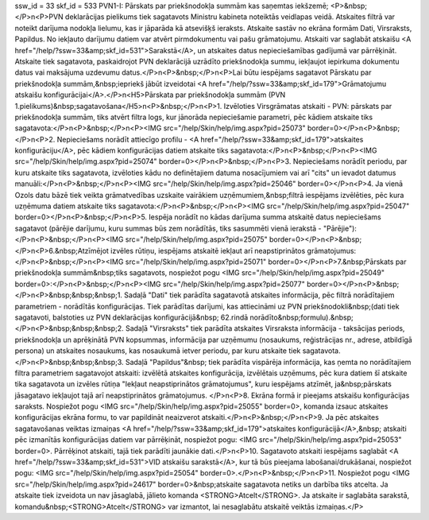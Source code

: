 ssw_id = 33skf_id = 533PVN1-I: Pārskats par priekšnodokļa summām kas saņemtas iekšzemē;<P>&nbsp;</P>\n<P>PVN deklarācijas pielikums tiek sagatavots Ministru kabineta noteiktās veidlapas veidā. Atskaites filtrā var noteikt darījuma nodokļa lielumu, kas ir jāparāda kā atsevišķš ieraksts. Atskaite sastāv no ekrāna formām Dati, Virsraksts, Papildus. No iekļauto darījumu datiem var atvērt pirmdokumentu vai pašu grāmatojumu. Atskaiti var saglabāt atskaišu <A href="/help/?ssw=33&amp;skf_id=531">Sarakstā</A>, un atskaites datus nepieciešamības gadījumā var pārrēķināt. Atskaite tiek sagatavota, paskaidrojot PVN deklarācijā uzrādīto priekšnodokļa summu, iekļaujot iepirkuma dokumentu datus vai maksājuma uzdevumu datus.</P>\n<P>&nbsp;</P>\n<P>Lai būtu iespējams sagatavot Pārskatu par priekšnodokļa summām,&nbsp;iepriekš jābūt izveidotai <A href="/help/?ssw=33&amp;skf_id=179">Grāmatojumu atskaišu konfigurācijai</A>.</P>\n<H5>Pārskata par priekšnodokļa summām (PVN 1.pielikums)&nbsp;sagatavošana</H5>\n<P>&nbsp;</P>\n<P>1. Izvēloties Virsgrāmatas atskaiti - PVN: pārskats par priekšnodokļa summām, tiks atvērt filtra logs, kur jānorāda nepieciešamie parametri, pēc kādiem atskaite tiks sagatavota:</P>\n<P>&nbsp;</P>\n<P><IMG src="/help/Skin/help/img.aspx?pid=25073" border=0></P>\n<P>&nbsp;</P>\n<P>2. Nepieciešams norādīt attiecīgo profilu - <A href="/help/?ssw=33&amp;skf_id=179">atskaites konfigurāciju</A>, pēc kādiem konfigurācijas datiem atskaite tiks sagatavota:</P>\n<P>&nbsp;</P>\n<P><IMG src="/help/Skin/help/img.aspx?pid=25074" border=0></P>\n<P>&nbsp;</P>\n<P>3. Nepieciešams norādīt periodu, par kuru atskaite tiks sagatavota, izvēloties kādu no definētajiem datuma nosacījumiem vai arī "cits" un ievadot datumus manuāli:</P>\n<P>&nbsp;</P>\n<P><IMG src="/help/Skin/help/img.aspx?pid=25046" border=0></P>\n<P>4. Ja vienā Ozols datu bāzē tiek veikta grāmatvedības uzskaite vairākiem uzņēmumiem,&nbsp;filtrā iespējams izvēlēties, pēc kura uzņēmuma datiem atskaite tiks sagatavota:</P>\n<P>&nbsp;</P>\n<P><IMG src="/help/Skin/help/img.aspx?pid=25047" border=0></P>\n<P>&nbsp;</P>\n<P>5. Iespēja norādīt no kādas darījuma summa atskaitē datus nepieciešams sagatavot (pārējie darījumu, kuru summas būs zem norādītās, tiks sasummēti vienā ierakstā - "Pārējie"):</P>\n<P>&nbsp;</P>\n<P><IMG src="/help/Skin/help/img.aspx?pid=25075" border=0></P>\n<P>&nbsp;</P>\n<P>6.&nbsp;Atzīmējot izvēles rūtiņu, iespējams atskaitē iekļaut arī neapstiprinātos grāmatojumus:</P>\n<P>&nbsp;</P>\n<P><IMG src="/help/Skin/help/img.aspx?pid=25071" border=0></P>\n<P>7.&nbsp;Pārskats par priekšnodokļa summām&nbsp;tiks sagatavots, nospiežot pogu <IMG src="/help/Skin/help/img.aspx?pid=25049" border=0>:</P>\n<P>&nbsp;</P>\n<P><IMG src="/help/Skin/help/img.aspx?pid=25077" border=0></P>\n<P>&nbsp;</P>\n<P>&nbsp;&nbsp;&nbsp;1. Sadaļā "Dati" tiek parādīta sagatavotā atskaites informācija, pēc filtrā norādītajiem parametriem - norādītās konfigurācijas. Tiek parādītas darījumi, kas attiecināmi uz PVN priekšnodokli&nbsp;(dati tiek sagatavoti, balstoties uz PVN deklarācijas konfigurācijā&nbsp; 62.rindā norādīto&nbsp;formulu).&nbsp;</P>\n<P>&nbsp;&nbsp;&nbsp;2. Sadaļā "Virsraksts" tiek parādīta atskaites Virsraksta informācija - taksācijas periods, priekšnodokļa un aprēķinātā PVN kopsummas, informācija par uzņēmumu (nosaukums, reģistrācijas nr., adrese, atbildīgā persona) un atskaites nosaukums, kas nosaukumā ietver periodu, par kuru atskaite tiek sagatavota.</P>\n<P>&nbsp;&nbsp;&nbsp;3. Sadaļā "Papildus"&nbsp; tiek parādīta vispārēja informācija, kas ņemta no norādītajiem filtra parametriem sagatavojot atskaiti: izvēlētā atskaites konfigurācija, izvēlētais uzņēmums, pēc kura datiem šī atskaite tika sagatavota un izvēles rūtiņa "Iekļaut neapstiprinātos grāmatojumus", kuru iespējams atzīmēt, ja&nbsp;pārskats jāsagatavo iekļaujot tajā arī neapstiprinātos grāmatojumus. </P>\n<P>8. Ekrāna formā ir pieejams atskaišu konfigurācijas saraksts. Nospiežot pogu <IMG src="/help/Skin/help/img.aspx?pid=25055" border=0>, komanda izsauc atskaites konfigurācijas ekrāna formu, to var papildināt neaizverot atskaiti.</P>\n<P>&nbsp;</P>\n<P>9. Ja pēc atskaites sagatavošanas veiktas izmaiņas <A href="/help/?ssw=33&amp;skf_id=179">atskaites konfigurācijā</A>,&nbsp; atskaiti pēc izmanītās konfigurācijas datiem var pārrēķināt, nospiežot pogu: <IMG src="/help/Skin/help/img.aspx?pid=25053" border=0>. Pārrēķinot atskaiti, tajā tiek parādīti jaunākie dati.</P>\n<P>10. Sagatavoto atskaiti iespējams saglabāt <A href="/help/?ssw=33&amp;skf_id=531">VID atskaišu sarakstā</A>, kur tā būs pieejama labošanai/drukāšanai, nospiežot pogu: <IMG src="/help/Skin/help/img.aspx?pid=25054" border=0>.</P>\n<P>&nbsp;</P>\n<P>11. Nospiežot pogu <IMG src="/help/Skin/help/img.aspx?pid=24617" border=0>&nbsp;atskaite sagatavota netiks un darbība tiks atcelta. Ja atskaite tiek izveidota un nav jāsaglabā, jālieto komanda <STRONG>Atcelt</STRONG>. Ja atskaite ir saglabāta sarakstā, komandu&nbsp;<STRONG>Atcelt</STRONG> var izmantot, lai nesaglabātu atskaitē veiktās izmaiņas.</P>